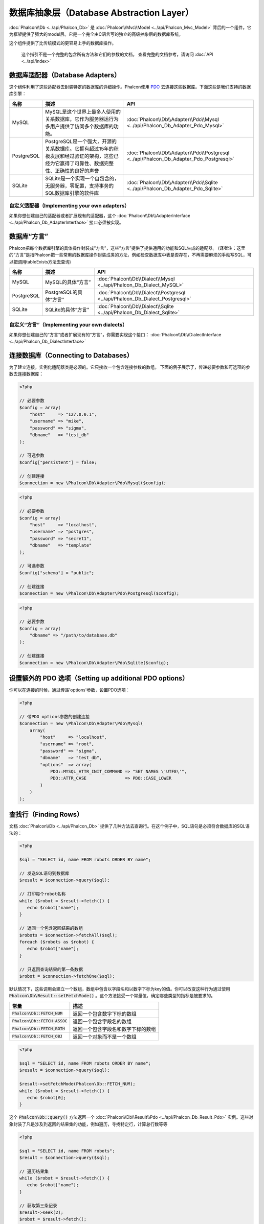 数据库抽象层（Database Abstraction Layer）
==========================================

:doc:`Phalcon\\Db <../api/Phalcon_Db>` 是 :doc:`Phalcon\\Mvc\\Model <../api/Phalcon_Mvc_Model>` 背后的一个组件，它为框架提供了强大的model层。它是一个完全由C语言写的独立的高级抽象层的数据库系统。

这个组件提供了比传统模式的更容易上手的数据库操作。

.. highlights::

    这个指引不是一个完整的包含所有方法和它们的参数的文档。
    查看完整的文档参考，请访问 :doc:`API <../api/index>`

数据库适配器（Database Adapters）
---------------------------------
这个组件利用了这些适配器去封装特定的数据库的详细操作。Phalcon使用 PDO_ 去连接这些数据库。下面这些是我们支持的数据库引擎：

+------------+--------------------------------------------------------------------------------------------------------------------------------------------------------------------------------------------------------------------------------------+-----------------------------------------------------------------------------------------+
| 名称       | 描述                                                                                                                                                                                                                                 | API                                                                                     |
+============+======================================================================================================================================================================================================================================+=========================================================================================+
| MySQL      | MySQL是这个世界上最多人使用的关系数据库，它作为服务器运行为多用户提供了访问多个数据库的功能。                                                                                                                                        | :doc:`Phalcon\\Db\\Adapter\\Pdo\\Mysql <../api/Phalcon_Db_Adapter_Pdo_Mysql>`           |
+------------+--------------------------------------------------------------------------------------------------------------------------------------------------------------------------------------------------------------------------------------+-----------------------------------------------------------------------------------------+
| PostgreSQL | PostgreSQL是一个强大，开源的关系数据库。它拥有超过15年的积极发展和经过验证的架构，这些已经为它赢得了可靠性、数据完整性、正确性的良好的声誉                                                                                           | :doc:`Phalcon\\Db\\Adapter\\Pdo\\Postgresql <../api/Phalcon_Db_Adapter_Pdo_Postgresql>` |
+------------+--------------------------------------------------------------------------------------------------------------------------------------------------------------------------------------------------------------------------------------+-----------------------------------------------------------------------------------------+
| SQLite     | SQLite是一个实现一个自包含的，无服务器，零配置，支持事务的SQL数据库引擎的软件库                                                                                                                                                      | :doc:`Phalcon\\Db\\Adapter\\Pdo\\Sqlite <../api/Phalcon_Db_Adapter_Pdo_Sqlite>`         |
+------------+--------------------------------------------------------------------------------------------------------------------------------------------------------------------------------------------------------------------------------------+-----------------------------------------------------------------------------------------+

自定义适配器（Implementing your own adapters）
^^^^^^^^^^^^^^^^^^^^^^^^^^^^^^^^^^^^^^^^^^^^^^
如果你想创建自己的适配器或者扩展现有的适配器，这个 :doc:`Phalcon\\Db\\AdapterInterface <../api/Phalcon_Db_AdapterInterface>` 接口必须被实现。

数据库“方言”
------------
Phalcon把每个数据库引擎的具体操作封装成“方言”，这些“方言”提供了提供通用的功能和SQL生成的适配器。
(译者注：这里的“方言”是指Phalcon把一些常用的数据库操作封装成类的方法，例如检查数据库中表是否存在，不再需要麻烦的手动写SQL，可以把调用tableExists方法去查询)

+------------+-----------------------------------------------------+--------------------------------------------------------------------------------+
| 名称       | 描述                                                | API                                                                            |
+============+=====================================================+================================================================================+
| MySQL      | MySQL的具体“方言”                                   | :doc:`Phalcon\\Db\\Dialect\\Mysql <../api/Phalcon_Db_Dialect_MySQL>`           |
+------------+-----------------------------------------------------+--------------------------------------------------------------------------------+
| PostgreSQL | PostgreSQL的具体“方言”                              | :doc:`Phalcon\\Db\\Dialect\\Postgresql <../api/Phalcon_Db_Dialect_Postgresql>` |
+------------+-----------------------------------------------------+--------------------------------------------------------------------------------+
| SQLite     | SQLite的具体“方言”                                  | :doc:`Phalcon\\Db\\Dialect\\Sqlite <../api/Phalcon_Db_Dialect_Sqlite>`         |
+------------+-----------------------------------------------------+--------------------------------------------------------------------------------+

自定义“方言”（Implementing your own dialects）
^^^^^^^^^^^^^^^^^^^^^^^^^^^^^^^^^^^^^^^^^^^^^^
如果你想创建自己的“方言”或者扩展现有的“方言”，你需要实现这个接口： :doc:`Phalcon\\Db\\DialectInterface <../api/Phalcon_Db_DialectInterface>`

连接数据库（Connecting to Databases）
-------------------------------------
为了建立连接，实例化适配器类是必须的。它只接收一个包含连接参数的数组。
下面的例子展示了，传递必要参数和可选项的参数去连接数据库：

.. code-block:: php

    <?php

    // 必要参数
    $config = array(
        "host"     => "127.0.0.1",
        "username" => "mike",
        "password" => "sigma",
        "dbname"   => "test_db"
    );

    // 可选参数
    $config["persistent"] = false;

    // 创建连接
    $connection = new \Phalcon\Db\Adapter\Pdo\Mysql($config);

.. code-block:: php

    <?php

    // 必要参数
    $config = array(
        "host"     => "localhost",
        "username" => "postgres",
        "password" => "secret1",
        "dbname"   => "template"
    );

    // 可选参数
    $config["schema"] = "public";

    // 创建连接
    $connection = new \Phalcon\Db\Adapter\Pdo\Postgresql($config);

.. code-block:: php

    <?php

    // 必要参数
    $config = array(
        "dbname" => "/path/to/database.db"
    );

    // 创建连接
    $connection = new \Phalcon\Db\Adapter\Pdo\Sqlite($config);

设置额外的 PDO 选项（Setting up additional PDO options）
--------------------------------------------------------
你可以在连接的时候，通过传递'options'参数，设置PDO选项：

.. code-block:: php

    <?php

    // 带PDO options参数的创建连接
    $connection = new \Phalcon\Db\Adapter\Pdo\Mysql(
        array(
            "host"     => "localhost",
            "username" => "root",
            "password" => "sigma",
            "dbname"   => "test_db",
            "options"  => array(
                PDO::MYSQL_ATTR_INIT_COMMAND => "SET NAMES \'UTF8\'",
                PDO::ATTR_CASE               => PDO::CASE_LOWER
            )
        )
    );

查找行（Finding Rows）
----------------------
文档 :doc:`Phalcon\\Db <../api/Phalcon_Db>` 提供了几种方法去查询行。在这个例子中，SQL语句是必须符合数据库的SQL语法的：

.. code-block:: php

    <?php

    $sql = "SELECT id, name FROM robots ORDER BY name";

    // 发送SQL语句到数据库
    $result = $connection->query($sql);

    // 打印每个robot名称
    while ($robot = $result->fetch()) {
       echo $robot["name"];
    }

    // 返回一个包含返回结果的数组
    $robots = $connection->fetchAll($sql);
    foreach ($robots as $robot) {
       echo $robot["name"];
    }

    // 只返回查询结果的第一条数据
    $robot = $connection->fetchOne($sql);

默认情况下，这些调用会建立一个数组，数组中包含以字段名和以数字下标为key的值。你可以改变这种行为通过使用 :code:`Phalcon\Db\Result::setFetchMode()` 。这个方法接受一个常量值，确定哪些类型的指标是被要求的。

+---------------------------------+-----------------------------------------------------------+
| 常量                            | 描述                                                      |
+=================================+===========================================================+
| :code:`Phalcon\Db::FETCH_NUM`   | 返回一个包含数字下标的数组                                |
+---------------------------------+-----------------------------------------------------------+
| :code:`Phalcon\Db::FETCH_ASSOC` | 返回一个包含字段名的数组                                  |
+---------------------------------+-----------------------------------------------------------+
| :code:`Phalcon\Db::FETCH_BOTH`  | 返回一个包含字段名和数字下标的数组                        |
+---------------------------------+-----------------------------------------------------------+
| :code:`Phalcon\Db::FETCH_OBJ`   | 返回一个对象而不是一个数组                                |
+---------------------------------+-----------------------------------------------------------+

.. code-block:: php

    <?php

    $sql = "SELECT id, name FROM robots ORDER BY name";
    $result = $connection->query($sql);

    $result->setFetchMode(Phalcon\Db::FETCH_NUM);
    while ($robot = $result->fetch()) {
       echo $robot[0];
    }

这个 :code:`Phalcon\Db::query()` 方法返回一个 :doc:`Phalcon\\Db\\Result\\Pdo <../api/Phalcon_Db_Result_Pdo>` 实例。这些对象封装了凡是涉及到返回的结果集的功能，例如遍历，寻找特定行，计算总行数等等

.. code-block:: php

    <?php

    $sql = "SELECT id, name FROM robots";
    $result = $connection->query($sql);

    // 遍历结果集
    while ($robot = $result->fetch()) {
       echo $robot["name"];
    }

    // 获取第三条记录
    $result->seek(2);
    $robot = $result->fetch();

    // 计算结果集的记录数
    echo $result->numRows();

绑定参数（Binding Parameters）
------------------------------
在 :doc:`Phalcon\\Db <../api/Phalcon_Db>` 中支持绑定参数。虽然使用绑定参数会有很少性能的损失，但是我们鼓励你使用这个方法
去消除(译者注：是消除，不是减少，因为使用参数绑定可以彻底解决SQL注入问题)SQL注入攻击的可能性。
字符串和占位符都支持，就像下面展示的那样，绑定参数可以简单地实现：

.. code-block:: php

    <?php

    // 用数字占位符绑定参数
    $sql    = "SELECT * FROM robots WHERE name = ? ORDER BY name";
    $result = $connection->query($sql, array("Wall-E"));

    // 用指定的占位符绑定参数
    $sql     = "INSERT INTO `robots`(name`, year) VALUES (:name, :year)";
    $success = $connection->query($sql, array("name" => "Astro Boy", "year" => 1952));

When using numeric placeholders, you will need to define them as integers i.e. 1 or 2. In this case "1" or "2"
are considered strings and not numbers, so the placeholder could not be successfully replaced. With any adapter
data are automatically escaped using `PDO Quote <http://www.php.net/manual/en/pdo.quote.php>`_.

This function takes into account the connection charset, so its recommended to define the correct charset
in the connection parameters or in your database server configuration, as a wrong
charset will produce undesired effects when storing or retrieving data.

Also, you can pass your parameters directly to the execute/query methods. In this case
bound parameters are directly passed to PDO:

.. code-block:: php

    <?php

    // Binding with PDO placeholders
    $sql    = "SELECT * FROM robots WHERE name = ? ORDER BY name";
    $result = $connection->query($sql, array(1 => "Wall-E"));

插入、更新、删除行（Inserting/Updating/Deleting Rows）
------------------------------------------------------
去插入，更新或者删除行，你可以使用原生SQL操作，或者使用类中预设的方法

.. code-block:: php

    <?php

    // 使用原生SQL插入行
    $sql     = "INSERT INTO `robots`(`name`, `year`) VALUES ('Astro Boy', 1952)";
    $success = $connection->execute($sql);

    // 使用带占位符的SQL插入行
    $sql     = "INSERT INTO `robots`(`name`, `year`) VALUES (?, ?)";
    $success = $connection->execute($sql, array('Astro Boy', 1952));

    // 使用类中预设的方法插入行
    $success = $connection->insert(
       "robots",
       array("Astro Boy", 1952),
       array("name", "year")
    );

    // 插入数据的另外一种方法
    $success = $connection->insertAsDict(
       "robots",
       array(
          "name" => "Astro Boy",
          "year" => 1952
       )
    );

    // 使用原生SQL更新行
    $sql     = "UPDATE `robots` SET `name` = 'Astro boy' WHERE `id` = 101";
    $success = $connection->execute($sql);

    // 使用带占位符的SQL更新行
    $sql     = "UPDATE `robots` SET `name` = ? WHERE `id` = ?";
    $success = $connection->execute($sql, array('Astro Boy', 101));

    // 使用类中预设的方法更新行
    $success = $connection->update(
       "robots",
       array("name"),
       array("New Astro Boy"),
       "id = 101" // Warning! In this case values are not escaped
    );

    // 更新数据的另外一种方法
    $success = $connection->updateAsDict(
       "robots",
       array(
          "name" => "New Astro Boy"
       ),
       "id = 101" // Warning! In this case values are not escaped
    );

    // With escaping conditions
    $success = $connection->update(
       "robots",
       array("name"),
       array("New Astro Boy"),
       array(
          'conditions' => 'id = ?',
          'bind' => array(101),
          'bindTypes' => array(PDO::PARAM_INT) // Optional parameter
       )
    );
    $success = $connection->updateAsDict(
       "robots",
       array(
          "name" => "New Astro Boy"
       ),
       array(
          'conditions' => 'id = ?',
          'bind' => array(101),
          'bindTypes' => array(PDO::PARAM_INT) // Optional parameter
       )
    );

    // 使用原生SQL删除数据
    $sql     = "DELETE `robots` WHERE `id` = 101";
    $success = $connection->execute($sql);

    // 使用带占位符的SQL删除行
    $sql     = "DELETE `robots` WHERE `id` = ?";
    $success = $connection->execute($sql, array(101));

    // 使用类中预设的方法删除行
    $success = $connection->delete("robots", "id = ?", array(101));

事务与嵌套事务（Transactions and Nested Transactions）
------------------------------------------------------
PDO支持事务工作。在事务里面执行数据操作, 在大多数数据库系统上, 往往可以提高数据库的性能：

.. code-block:: php

    <?php

    try {

        // 开始一个事务
        $connection->begin();

        // 执行一些操作
        $connection->execute("DELETE `robots` WHERE `id` = 101");
        $connection->execute("DELETE `robots` WHERE `id` = 102");
        $connection->execute("DELETE `robots` WHERE `id` = 103");

        // 提交操作，如果一切正常
        $connection->commit();

    } catch (Exception $e) {
        // 如果发现异常，回滚操作
        $connection->rollback();
    }

除了标准的事务， :doc:`Phalcon\\Db <../api/Phalcon_Db>` 提供了内置支持`嵌套事务`_(如果数据库系统支持的话)。
当你第二次调用begin()方法，一个嵌套的事务就被创建了：

.. code-block:: php

    <?php

    try {

        // 开始一个事务
        $connection->begin();

        // 执行某些SQL操作
        $connection->execute("DELETE `robots` WHERE `id` = 101");

        try {

            // 开始一个嵌套事务
            $connection->begin();

            // 在嵌套事务中执行这些SQL
            $connection->execute("DELETE `robots` WHERE `id` = 102");
            $connection->execute("DELETE `robots` WHERE `id` = 103");

            // 创建一个保存的点
            $connection->commit();

        } catch (Exception $e) {
            // 发生错误，释放嵌套的事务
            $connection->rollback();
        }

        // 继续，执行更多SQL操作
        $connection->execute("DELETE `robots` WHERE `id` = 104");

        // 如果一切正常，提交
        $connection->commit();

    } catch (Exception $e) {
        // 发生错误，回滚操作
        $connection->rollback();
    }

数据库事件（Database Events）
-----------------------------
:doc:`Phalcon\\Db <../api/Phalcon_Db>` 可以发送事件到一个 :doc:`EventsManager <events>` 中，如果它存在的话。
一些事件当返回布尔值false可以停止操作。我们支持下面这些事件：

+---------------------+-----------------------------------------------------------+---------------------+
| 事件名              | 何时触发                                                  | 可以停止操作吗?     |
+=====================+===========================================================+=====================+
| afterConnect        | 当成功连接数据库之后触发                                  | No                  |
+---------------------+-----------------------------------------------------------+---------------------+
| beforeQuery         | 在发送SQL到数据库前触发                                   | Yes                 |
+---------------------+-----------------------------------------------------------+---------------------+
| afterQuery          | 在发送SQL到数据库执行后触发                               | No                  |
+---------------------+-----------------------------------------------------------+---------------------+
| beforeDisconnect    | 在关闭一个暂存的数据库连接前触发                          | No                  |
+---------------------+-----------------------------------------------------------+---------------------+
| beginTransaction    | 事务启动前触发                                            | No                  |
+---------------------+-----------------------------------------------------------+---------------------+
| rollbackTransaction | 事务回滚前触发                                            | No                  |
+---------------------+-----------------------------------------------------------+---------------------+
| commitTransaction   | 事务提交前触发                                            | No                  |
+---------------------+-----------------------------------------------------------+---------------------+

绑定一个EventsManager给一个连接是很简单的， :doc:`Phalcon\\Db <../api/Phalcon_Db>` 将触发这些类型为“db”的事件：

.. code-block:: php

    <?php

    use Phalcon\Events\Manager as EventsManager;
    use Phalcon\Db\Adapter\Pdo\Mysql as Connection;

    $eventsManager = new EventsManager();

    // 监听所有数据库事件
    $eventsManager->attach('db', $dbListener);

    $connection = new Connection(
        array(
            "host"     => "localhost",
            "username" => "root",
            "password" => "secret",
            "dbname"   => "invo"
        )
    );

    // 把eventsManager分配给适配器实例
    $connection->setEventsManager($eventsManager);

数据库事件中，停止操作是非常有用的，例如：如果你想要实现一个注入检查器，在发送SQL到数据库前触发：

.. code-block:: php

    <?php

    $eventsManager->attach('db:beforeQuery', function ($event, $connection) {

        // 检查是否有恶意关键词
        if (preg_match('/DROP|ALTER/i', $connection->getSQLStatement())) {
            // DROP/ALTER 操作是不允许的, 这肯定是一个注入!
            // 返回false中断此操作
            return false;
        }

        // 一切正常
        return true;
    });

分析 SQL 语句（Profiling SQL Statements）
-----------------------------------------
:doc:`Phalcon\\Db <../api/Phalcon_Db>` 包含了一个性能分析组件，叫 :doc:`Phalcon\\Db\\Profiler <../api/Phalcon_Db_Profiler>` ，它被用于分析数据库的操作性能以便诊断性能问题，并发现瓶颈。
使用 :doc:`Phalcon\\Db\\Profiler <../api/Phalcon_Db_Profiler>` 来分析数据库真的很简单:

.. code-block:: php

    <?php

    use Phalcon\Events\Manager as EventsManager;
    use Phalcon\Db\Profiler as DbProfiler;

    $eventsManager = new EventsManager();

    $profiler = new DbProfiler();

    // 监听所有数据库的事件
    $eventsManager->attach('db', function ($event, $connection) use ($profiler) {
        if ($event->getType() == 'beforeQuery') {
            // 操作前启动分析
            $profiler->startProfile($connection->getSQLStatement());
        }
        if ($event->getType() == 'afterQuery') {
            // 操作后停止分析
            $profiler->stopProfile();
        }
    });

    // 设置事件管理器
    $connection->setEventsManager($eventsManager);

    $sql = "SELECT buyer_name, quantity, product_name "
         . "FROM buyers "
         . "LEFT JOIN products ON buyers.pid = products.id";

    // 执行SQL
    $connection->query($sql);

    // 获取最后一个分析结果
    $profile = $profiler->getLastProfile();

    echo "SQL Statement: ", $profile->getSQLStatement(), "\n";
    echo "Start Time: ", $profile->getInitialTime(), "\n";
    echo "Final Time: ", $profile->getFinalTime(), "\n";
    echo "Total Elapsed Time: ", $profile->getTotalElapsedSeconds(), "\n";

你也可以基于 :doc:`Phalcon\\Db\\Profiler <../api/Phalcon_Db_Profiler>` 建立你自己的分析器类，以记录SQL语句发送到数据库的实时统计：

.. code-block:: php

    <?php

    use Phalcon\Events\Manager as EventsManager;
    use Phalcon\Db\Profiler as Profiler;
    use Phalcon\Db\Profiler\Item as Item;

    class DbProfiler extends Profiler
    {
        /**
         * 在SQL语句将要发送给数据库前执行
         */
        public function beforeStartProfile(Item $profile)
        {
            echo $profile->getSQLStatement();
        }

        /**
         * 在SQL语句已经被发送到数据库后执行
         */
        public function afterEndProfile(Item $profile)
        {
            echo $profile->getTotalElapsedSeconds();
        }
    }

    // 创建一个事件管理器
    $eventsManager = new EventsManager();

    // 创建一个监听器
    $dbProfiler = new DbProfiler();

    // 设置监听器监听所有的数据库事件
    $eventsManager->attach('db', $dbProfiler);

记录 SQL 语句（Logging SQL Statements）
---------------------------------------
使用例如 :doc:`Phalcon\\Db <../api/Phalcon_Db>` 的高级抽象组件操作数据库，被发送到数据库中执行的原生SQL语句是难以获知的。使用 :doc:`Phalcon\\Logger <../api/Phalcon_Logger>` 和 :doc:`Phalcon\\Db <../api/Phalcon_Db>` 来配合使用，可以在数据库抽象层上提供记录的功能。

.. code-block:: php

    <?php

    use Phalcon\Logger;
    use Phalcon\Events\Manager as EventsManager;
    use Phalcon\Logger\Adapter\File as FileLogger;

    $eventsManager = new EventsManager();

    $logger = new FileLogger("app/logs/db.log");

    // 监听所有数据库事件
    $eventsManager->attach('db', function ($event, $connection) use ($logger) {
        if ($event->getType() == 'beforeQuery') {
            $logger->log($connection->getSQLStatement(), Logger::INFO);
        }
    });

    // 设置事件管理器
    $connection->setEventsManager($eventsManager);

    // 执行一些SQL
    $connection->insert(
        "products",
        array("Hot pepper", 3.50),
        array("name", "price")
    );

如上操作，文件 *app/logs/db.log* 将包含像下面这样的信息：

.. code-block:: php

    [Sun, 29 Apr 12 22:35:26 -0500][DEBUG][Resource Id #77] INSERT INTO products
    (name, price) VALUES ('Hot pepper', 3.50)


自定义日志记录器（Implementing your own Logger）
^^^^^^^^^^^^^^^^^^^^^^^^^^^^^^^^^^^^^^^^^^^^^^^^
你可以实现你自己的日志类来记录数据库的所有操作，通过创建一个实现了"log"方法的类。
这个方法需要接受一个字符串作为第一个参数。你可以把日志类的对象传递给 :code:`Phalcon\Db::setLogger()`，
这样执行SQL时将调用这个对象的log方法去记录。

获取数据库表与视图信息（Describing Tables/Views）
-------------------------------------------------
:doc:`Phalcon\\Db <../api/Phalcon_Db>` 也提供了方法去检索详细的表和视图信息：

.. code-block:: php

    <?php

    // 获取test_db数据库的所有表
    $tables = $connection->listTables("test_db");

    // 在数据库中是否存在'robots'这个表
    $exists = $connection->tableExists("robots");

    // 获取'robots'字段名称，数据类型，特殊特征
    $fields = $connection->describeColumns("robots");
    foreach ($fields as $field) {
        echo "Column Type: ", $field["Type"];
    }

    // 获取'robots'表的所有索引
    $indexes = $connection->describeIndexes("robots");
    foreach ($indexes as $index) {
        print_r($index->getColumns());
    }

    // 获取'robots'表的所有外键
    $references = $connection->describeReferences("robots");
    foreach ($references as $reference) {
        // 打印引用的列
        print_r($reference->getReferencedColumns());
    }

一个表的详细描述信息和MYSQL的describe命令返回的信息非常相似，它包含以下信息：

+-------+----------------------------------------------------+
| 下标  | 描述                                               |
+=======+====================================================+
| Field | 字段名称                                           |
+-------+----------------------------------------------------+
| Type  | 字段类型                                           |
+-------+----------------------------------------------------+
| Key   | 是否是主键或者索引                                 |
+-------+----------------------------------------------------+
| Null  | 是否允许为空                                       |
+-------+----------------------------------------------------+

对于被支持的数据库系统，获取视图的信息的方法也被实现了：

.. code-block:: php

    <?php

    // 获取test_db数据库的视图
    $tables = $connection->listViews("test_db");

    // 'robots'视图是否存在数据库中
    $exists = $connection->viewExists("robots");

创建/修改/删除表
----------------
不同的数据库系统（MySQL,Postgresql等）通过了CREATE, ALTER 或 DROP命令提供了用于创建，修改或删除表的功能。但是不同的数据库语法不同。
:doc:`Phalcon\\Db <../api/Phalcon_Db>` 提供了统一的接口来改变表，而不需要区分基于目标存储系统上的SQL语法。

创建数据库表（Creating Tables）
^^^^^^^^^^^^^^^^^^^^^^^^^^^^^^^
下面这个例子展示了怎么建立一个表：

.. code-block:: php

    <?php

    use \Phalcon\Db\Column as Column;

    $connection->createTable(
        "robots",
        null,
        array(
           "columns" => array(
                new Column(
                    "id",
                    array(
                        "type"          => Column::TYPE_INTEGER,
                        "size"          => 10,
                        "notNull"       => true,
                        "autoIncrement" => true,
                        "primary"       => true,
                    )
                ),
                new Column(
                    "name",
                    array(
                        "type"    => Column::TYPE_VARCHAR,
                        "size"    => 70,
                        "notNull" => true,
                    )
                ),
                new Column(
                    "year",
                    array(
                        "type"    => Column::TYPE_INTEGER,
                        "size"    => 11,
                        "notNull" => true,
                    )
                )
            )
        )
    );

:code:`Phalcon\Db::createTable()` 接受一个描述数据库表相关的数组。字段被定义成class :doc:`Phalcon\\Db\\Column <../api/Phalcon_Db_Column>` 。
下表列出了可用于定义字段的选项：

+-----------------+--------------------------------------------------------------------------------------------------------------------------------------------+----------+
| 选项            | 描述                                                                                                                                       | 是否可选 |
+=================+============================================================================================================================================+==========+
| "type"          | 字段类型，传入的值必须是 :doc:`Phalcon\\Db\\Column <../api/Phalcon_Db_Column>` 的常量值（看下面的列表）                                    | 不       |
+-----------------+--------------------------------------------------------------------------------------------------------------------------------------------+----------+
| "primary"       | True的话表示列是表主键的一部分                                                                                                             | 是       |
+-----------------+--------------------------------------------------------------------------------------------------------------------------------------------+----------+
| "size"          | 字段的大小，像VARCHAR或者INTEGER类型需要用到                                                                                               | 是       |
+-----------------+--------------------------------------------------------------------------------------------------------------------------------------------+----------+
| "scale"         | 指定字段存放多少位小数，DECIMAL或者NUMBER类型时需要用到                                                                                    | 是       |
+-----------------+--------------------------------------------------------------------------------------------------------------------------------------------+----------+
| "unsigned"      | 是否有符号，INTEGER列可能需要设置是否有符号，该选项不适用于其他类型的列                                                                    | 是       |
+-----------------+--------------------------------------------------------------------------------------------------------------------------------------------+----------+
| "notNull"       | 字段是否可以储存null值（即是否为空）                                                                                                       | 是       |
+-----------------+--------------------------------------------------------------------------------------------------------------------------------------------+----------+
| "default"       | Default value (when used with :code:`"notNull" => true`).                                                                                  | 是       |
+-----------------+--------------------------------------------------------------------------------------------------------------------------------------------+----------+
| "autoIncrement" | 字段是否自增，设置了这个属性将自动填充自增整数，一个表只能设置一个列为自增属性                                                             | 是       |
+-----------------+--------------------------------------------------------------------------------------------------------------------------------------------+----------+
| "bind"          | 字段类型绑定， BIND_TYPE_* 常量告诉数据库在保存数据前怎么绑定数据类型                                                                      | 是       |
+-----------------+--------------------------------------------------------------------------------------------------------------------------------------------+----------+
| "first"         | 把字段设置为表的第一位                                                                                                                     | 是       |
+-----------------+--------------------------------------------------------------------------------------------------------------------------------------------+----------+
| "after"         | 设置字段放在指定字段的后面                                                                                                                 | 是       |
+-----------------+--------------------------------------------------------------------------------------------------------------------------------------------+----------+

:doc:`Phalcon\\Db <../api/Phalcon_Db>` 支持下面的数据库字段类型:

* :code:`Phalcon\Db\Column::TYPE_INTEGER`
* :code:`Phalcon\Db\Column::TYPE_DATE`
* :code:`Phalcon\Db\Column::TYPE_VARCHAR`
* :code:`Phalcon\Db\Column::TYPE_DECIMAL`
* :code:`Phalcon\Db\Column::TYPE_DATETIME`
* :code:`Phalcon\Db\Column::TYPE_CHAR`
* :code:`Phalcon\Db\Column::TYPE_TEXT`

传入 :code:`Phalcon\Db::createTable()` 的相关数组可能含有的下标：

+--------------+----------------------------------------------------------------------------------------------------------------------------------------+----------+
| 下标         | 描述                                                                                                                                   | 是否可选 |
+==============+========================================================================================================================================+==========+
| "columns"    | 一个数组包含表的所有字段，字段要定义成 :doc:`Phalcon\\Db\\Column <../api/Phalcon_Db_Column>`                                           | 不       |
+--------------+----------------------------------------------------------------------------------------------------------------------------------------+----------+
| "indexes"    | 一个数组包含表的所有索引，索引要定义成 :doc:`Phalcon\\Db\\Index <../api/Phalcon_Db_Index>`                                             | 是       |
+--------------+----------------------------------------------------------------------------------------------------------------------------------------+----------+
| "references" | 一个数组包含表的所有外键，外键要定义成 :doc:`Phalcon\\Db\\Reference <../api/Phalcon_Db_Reference>`                                     | 是       |
+--------------+----------------------------------------------------------------------------------------------------------------------------------------+----------+
| "options"    | 一个表包含所有创建的选项. 这些选项常常和数据库迁移有关.                                                                                | 是       |
+--------------+----------------------------------------------------------------------------------------------------------------------------------------+----------+

修改数据库表（Altering Tables）
^^^^^^^^^^^^^^^^^^^^^^^^^^^^^^^
随着你的应用的增长，作为一个重构的一部分，或者增加新功能，你也许需要修改你的数据库。
因为不是所有的数据库允许你修改已存在的字段或者添加字段在2个已存在的字段之间。所以 :doc:`Phalcon\\Db <../api/Phalcon_Db>`
会受到数据库系统的这些限制。

.. code-block:: php

    <?php

    use Phalcon\Db\Column as Column;

    // 添加一个新的字段
    $connection->addColumn(
        "robots",
        null,
        new Column(
            "robot_type",
            array(
                "type"    => Column::TYPE_VARCHAR,
                "size"    => 32,
                "notNull" => true,
                "after"   => "name"
            )
        )
    );

    // 修改一个已存在的字段
    $connection->modifyColumn(
        "robots",
        null,
        new Column(
            "name",
            array(
                "type"    => Column::TYPE_VARCHAR,
                "size"    => 40,
                "notNull" => true
            )
        )
    );

    // 删除名为"name"的字段
    $connection->dropColumn(
        "robots",
        null,
        "name"
    );

删除数据库表（Dropping Tables）
^^^^^^^^^^^^^^^^^^^^^^^^^^^^^^^
删除数据库表的例子:

.. code-block:: php

    <?php

    // 删除'robots'表
    $connection->dropTable("robots");

    // 删除数据库'machines'中的'robots'表
    $connection->dropTable("robots", "machines");

.. _PDO: http://www.php.net/manual/en/book.pdo.php
.. _`nested transactions`: http://en.wikipedia.org/wiki/Nested_transaction
